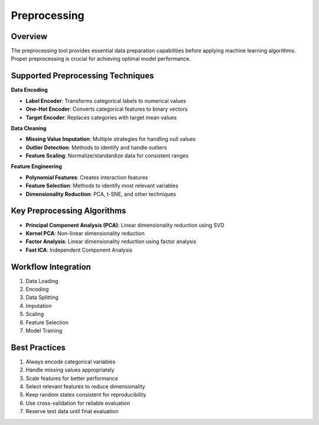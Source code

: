 Preprocessing
-------------

Overview
^^^^^^^^

The preprocessing tool provides essential data preparation capabilities before applying machine learning algorithms. Proper preprocessing is crucial for achieving optimal model performance.

Supported Preprocessing Techniques
^^^^^^^^^^^^^^^^^^^^^^^^^^^^^^^^^^

**Data Encoding**

* **Label Encoder**: Transforms categorical labels to numerical values
* **One-Hot Encoder**: Converts categorical features to binary vectors
* **Target Encoder**: Replaces categories with target mean values

**Data Cleaning**

* **Missing Value Imputation**: Multiple strategies for handling null values
* **Outlier Detection**: Methods to identify and handle outliers
* **Feature Scaling**: Normalize/standardize data for consistent ranges

**Feature Engineering**

* **Polynomial Features**: Creates interaction features
* **Feature Selection**: Methods to identify most relevant variables
* **Dimensionality Reduction**: PCA, t-SNE, and other techniques

Key Preprocessing Algorithms
^^^^^^^^^^^^^^^^^^^^^^^^^^^

* **Principal Component Analysis (PCA)**: Linear dimensionality reduction using SVD
* **Kernel PCA**: Non-linear dimensionality reduction
* **Factor Analysis**: Linear dimensionality reduction using factor analysis
* **Fast ICA**: Independent Component Analysis

Workflow Integration
^^^^^^^^^^^^^^^^^^

1. Data Loading
2. Encoding
3. Data Splitting
4. Imputation
5. Scaling
6. Feature Selection
7. Model Training

Best Practices
^^^^^^^^^^^^

1. Always encode categorical variables
2. Handle missing values appropriately
3. Scale features for better performance
4. Select relevant features to reduce dimensionality
5. Keep random states consistent for reproducibility
6. Use cross-validation for reliable evaluation
7. Reserve test data until final evaluation
